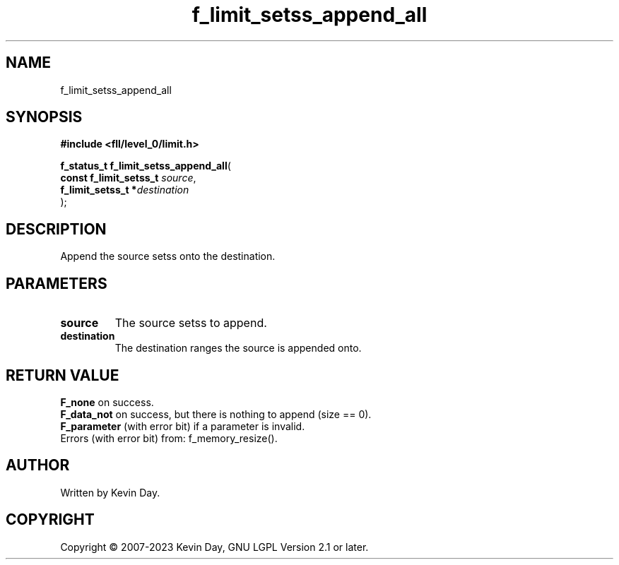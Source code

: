 .TH f_limit_setss_append_all "3" "July 2023" "FLL - Featureless Linux Library 0.6.8" "Library Functions"
.SH "NAME"
f_limit_setss_append_all
.SH SYNOPSIS
.nf
.B #include <fll/level_0/limit.h>
.sp
\fBf_status_t f_limit_setss_append_all\fP(
    \fBconst f_limit_setss_t \fP\fIsource\fP,
    \fBf_limit_setss_t      *\fP\fIdestination\fP
);
.fi
.SH DESCRIPTION
.PP
Append the source setss onto the destination.
.SH PARAMETERS
.TP
.B source
The source setss to append.

.TP
.B destination
The destination ranges the source is appended onto.

.SH RETURN VALUE
.PP
\fBF_none\fP on success.
.br
\fBF_data_not\fP on success, but there is nothing to append (size == 0).
.br
\fBF_parameter\fP (with error bit) if a parameter is invalid.
.br
Errors (with error bit) from: f_memory_resize().
.SH AUTHOR
Written by Kevin Day.
.SH COPYRIGHT
.PP
Copyright \(co 2007-2023 Kevin Day, GNU LGPL Version 2.1 or later.
